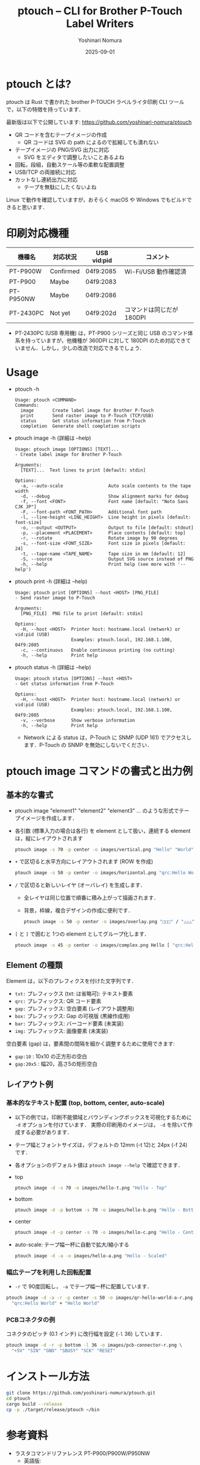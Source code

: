 #+TITLE: ptouch -- CLI for Brother P-Touch Label Writers
#+AUTHOR: Yoshinari Nomura
#+EMAIL: nom@quickhack.net
#+DATE: 2025-09-01
#+OPTIONS: H:3 num:nil toc:nil
#+OPTIONS: ^:nil \n:nil ::t |:t f:t tex:t
#+OPTIONS: d:nil tags:t
#+OPTIONS: author:t email:nil creator:nil
#+OPTIONS: timestamp:nil timestamps:nil
#+LANGUAGE: ja

* ptouch とは?
  ptouch は Rust で書かれた brother P-TOUCH ラベルライタ印刷 CLI ツールで，以下の特徴を持っています．

  最新版は以下で公開しています:
  https://github.com/yoshinari-nomura/ptouch

  + QR コードを含むテープイメージの作成
    + QR コードは SVG の path によるので拡縮しても潰れない
  + テープイメージの PNG/SVG 出力に対応
    + SVG をエディタで調整したいことあるよね
  + 回転，段組，自動スケール等の柔軟な配置調整
  + USB/TCP の両接続に対応
  + カットなし連続出力に対応
    + テープを無駄にしたくないよね

  Linux で動作を確認していますが，おそらく macOS や Windows でもビルドできると思います．

* 印刷対応機種
  | 機種名    | 対応状況  | USB vid:pid | コメント                  |
  |-----------+-----------+-------------+---------------------------|
  | PT-P900W  | Confirmed | 04f9:2085   | Wi-Fi/USB 動作確認済      |
  | PT-P900   | Maybe     | 04f9:2083   |                           |
  | PT-P950NW | Maybe     | 04f9:2086   |                           |
  | PT-2430PC | Not yet   | 04f9:202d   | コマンドは同じだが 180DPI |

  + PT-2430PC (USB 専用機) は，PT-P900 シリーズと同じ USB のコマンド体
    系を持っていますが，他機種が 360DPI に対して 180DPI
    のため対応できていません．しかし，少しの改造で対応できるでしょう．

* Usage
  + ptouch -h
    #+begin_example
      Usage: ptouch <COMMAND>
      Commands:
        image       Create label image for Brother P-Touch
        print       Send raster image to P-Touch (TCP/USB)
        status      Get status information from P-Touch
        completion  Generate shell completion scripts
    #+end_example

  + ptouch image -h (詳細は --help)
    #+begin_example
      Usage: ptouch image [OPTIONS] [TEXT]...
      - Create label image for Brother P-Touch

      Arguments:
        [TEXT]...  Text lines to print [default: stdin]

      Options:
        -a, --auto-scale                 Auto scale contents to the tape width
        -d, --debug                      Show alignment marks for debug
        -f, --font <FONT>                Font name [default: "Noto Sans CJK JP"]
        -F, --font-path <FONT_PATH>      Additional font path
        -l, --line-height <LINE_HEIGHT>  Line height in pixels [default: font-size]
        -o, --output <OUTPUT>            Output to file [default: stdout]
        -p, --placement <PLACEMENT>      Place contents [default: top]
        -r, --rotate                     Rotate image by 90 degrees
        -s, --font-size <FONT_SIZE>      Font size in pixels [default: 24]
        -t, --tape-name <TAPE_NAME>      Tape size in mm [default: 12]
        -S, --source                     Output SVG source instead of PNG
        -h, --help                       Print help (see more with '--help')
    #+end_example

  + ptouch print -h (詳細は --help)
    #+begin_example
      Usage: ptouch print [OPTIONS] --host <HOST> [PNG_FILE]
      - Send raster image to P-Touch

      Arguments:
        [PNG_FILE]  PNG file to print [default: stdin]

      Options:
        -H, --host <HOST>  Printer host: hostname.local (network) or vid:pid (USB)
                           Examples: ptouch.local, 192.168.1.100, 04f9:2085
        -c, --continuous   Enable continuous printing (no cutting)
        -h, --help         Print help
    #+end_example

  + ptouch status -h (詳細は --help)
    #+begin_example
      Usage: ptouch status [OPTIONS] --host <HOST>
      - Get status information from P-Touch

      Options:
        -H, --host <HOST>  Printer host: hostname.local (network) or vid:pid (USB)
                           Examples: ptouch.local, 192.168.1.100, 04f9:2085
        -v, --verbose      Show verbose information
        -h, --help         Print help
    #+end_example

    + Network による status は，P-Touch に SNMP (UDP 161) でアクセスします．P-Touch の SNMP を無効にしないでください．

* ptouch image コマンドの書式と出力例
** 基本的な書式
   + ptouch image "element1" "element2" "element3" ... のような形式でテープイメージを作成します．
   + 各引数 (標準入力の場合は各行) を element として扱い，連続する element は，縦にレイアウトされます
     #+begin_src bash :results silent
       ptouch image -s 70 -p center -o images/vertical.png "Hello" "World"
     #+end_src
     #+ATTR_HTML: :height 85px
     [[file:images/vertical.png]]

   + =+= で区切ると水平方向にレイアウトされます (ROW を作成)
     #+begin_src bash :results silent
       ptouch image -s 50 -p center -o images/horizontal.png "qrc:Hello World" + "Hello" "World"
     #+end_src
     #+ATTR_HTML: :height 85px
     [[file:images/horizontal.png]]

   + =/= で区切ると新しいレイヤ (オーバレイ) を生成します．
     + 全レイヤは同じ位置で順番に積み上がって描画されます．
     + 背景，枠線，複合デザインの作成に便利です．
     #+begin_src bash :results silent
       ptouch image -s 50 -p center -o images/overlay.png "□□□" / "△△△"
     #+end_src
     #+ATTR_HTML: :height 85px
     [[file:images/overlay.png]]

   + =[= と =]= で囲むと 1つの element としてグループ化します．
     #+begin_src bash :results silent
       ptouch image -s 45 -p center -o images/complex.png Hello [ "qrc:Hello World" + "World" ]
     #+end_src
     #+ATTR_HTML: :height 85px
     [[file:images/complex.png]]

** Element の種類
   Element は，以下のプレフィクスを付けた文字列です．
   + =txt:= プレフィックス (txt: は省略可): テキスト要素
   + =qrc:= プレフィックス: QR コード要素
   + =gap:= プレフィックス: 空白要素 (レイアウト調整用)
   + =box:= プレフィックス: Gap の可視版 (黒線作成用)
   + =bar:= プレフィックス: バーコード要素 (未実装)
   + =img:= プレフィックス: 画像要素 (未実装)

   空白要素 (gap) は，要素間の間隔を細かく調整するために使用できます:
   + =gap:10= : 10x10 の正方形の空白
   + =gap:20x5= : 幅20，高さ5の矩形空白

** レイアウト例
*** 基本的なテキスト配置 (top, bottom, center, auto-scale)
    + 以下の例では，印刷不能領域とバウンディングボックスを可視化するために =-d= オプションを付けています．
      実際の印刷用のイメージは， =-d= を除いて作成する必要があります．
    + テープ幅とフォントサイズは，デフォルトの 12mm (-t 12)と 24px (-f 24) です．
    + 各オプションのデフォルト値は =ptouch image --help= で確認できます．

    + top
      #+begin_src bash :results silent
        ptouch image -d -s 70 -o images/hello-t.png "Hello - Top"
      #+end_src
      #+ATTR_HTML: :height 85px
      [[file:images/hello-t.png]]

    + bottom
      #+begin_src bash :results silent
        ptouch image -d -p bottom -s 70 -o images/hello-b.png "Hello - Bottom"
      #+end_src
      #+ATTR_HTML: :height 85px
      [[file:images/hello-b.png]]

    + center
      #+begin_src bash :results silent
        ptouch image -d -p center -s 70 -o images/hello-c.png "Hello - Center"
      #+end_src
      #+ATTR_HTML: :height 85px
      [[file:images/hello-c.png]]

    + auto-scale: テープ幅一杯に自動で拡大/縮小する
      #+begin_src bash :results silent
        ptouch image -d -a -o images/hello-a.png "Hello - Scaled"
      #+end_src
      #+ATTR_HTML: :height 85px
      [[file:images/hello-a.png]]

*** 幅広テープを利用した回転配置
    + =-r= で 90度回転し， =-a= でテープ幅一杯に配置しています．
    #+begin_src bash :results silent
      ptouch image -d -a -r -p center -s 50 -o images/qr-hello-world-a-r.png \
        "qrc:Hello World" + "Hello World"
    #+end_src
    #+ATTR_HTML: :height 255px
    [[file:images/qr-hello-world-a-r.png]]

*** PCBコネクタの例
    コネクタのピッチ (0.1 インチ) に改行幅を設定 (=-l= 36) しています．
    #+begin_src bash :results silent
      ptouch image -d -r -p bottom -l 36 -o images/pcb-connector-r.png \
        "+5V" "SIN" "GND" "SBUSY" "SCK" "RESET"
    #+end_src

    #+ATTR_HTML: :height 85px
    [[file:images/pcb-connector-r.png]]

* インストール方法
  #+begin_src bash
    git clone https://github.com/yoshinari-nomura/ptouch.git
    cd ptouch
    cargo build --release
    cp -p ./target/release/ptouch ~/bin
  #+end_src

* 参考資料
  + ラスタコマンドリファレンス PT-P900/P900W/P950NW
    + 英語版: https://download.brother.com/welcome/docp100407/cv_ptp900_eng_raster_102.pdf
    + 日本語版: https://download.brother.com/welcome/docp100407/cv_ptp900_jpn_raster_102.pdf

* 同様のツール
  + [[https://github.com/masatomizuta/py-brotherlabel][py-brotherlabel: Raster print package for Brother P-Touch label printers]]
  + [[https://github.com/HenrikBengtsson/brother-ptouch-label-printer-on-linux][HenrikBengtsson/brother-ptouch-label-printer-on-linux: How to print to a Brother P-touch (PT) label printer on Linux]]

